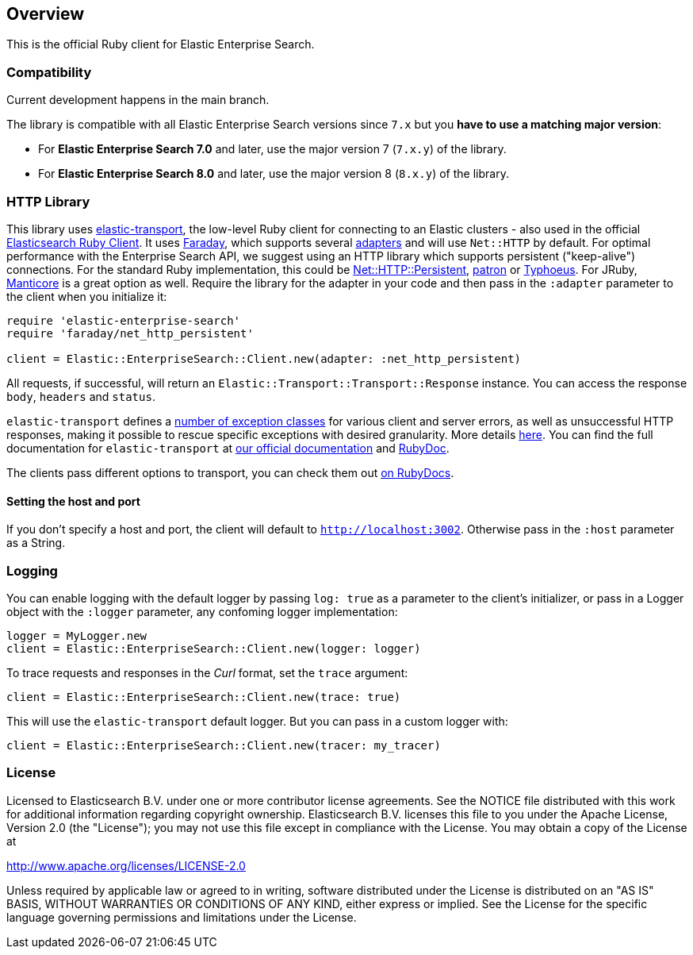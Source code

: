[[overview]]
== Overview

This is the official Ruby client for Elastic Enterprise Search.

[discrete]
=== Compatibility

Current development happens in the main branch.

The library is compatible with all Elastic Enterprise Search versions since `7.x` but you **have to use a matching major version**:

* For **Elastic Enterprise Search 7.0** and later, use the major version 7 (`7.x.y`) of the library.
* For **Elastic Enterprise Search 8.0** and later, use the major version 8 (`8.x.y`) of the library.


[discrete]
=== HTTP Library

This library uses https://github.com/elastic/elastic-transport-ruby[elastic-transport], the low-level Ruby client for connecting to an Elastic clusters - also used in the official https://github.com/elastic/elasticsearch-ruby[Elasticsearch Ruby Client]. It uses https://rubygems.org/gems/faraday[Faraday], which supports several https://lostisland.github.io/faraday/adapters/[adapters] and will use `Net::HTTP` by default. For optimal performance with the Enterprise Search API, we suggest using an HTTP library which supports persistent ("keep-alive") connections. For the standard Ruby implementation, this could be https://github.com/drbrain/net-http-persistent[Net::HTTP::Persistent], https://github.com/toland/patron[patron] or https://github.com/typhoeus/typhoeus[Typhoeus]. For JRuby, https://github.com/cheald/manticore[Manticore] is a great option as well. Require the library for the adapter in your code and then pass in the `:adapter` parameter to the client when you initialize it:

[source,ruby]
---------------------------------------------------
require 'elastic-enterprise-search'
require 'faraday/net_http_persistent'

client = Elastic::EnterpriseSearch::Client.new(adapter: :net_http_persistent)
---------------------------------------------------

All requests, if successful, will return an `Elastic::Transport::Transport::Response` instance. You can access the response `body`, `headers` and `status`.

`elastic-transport` defines a https://github.com/elastic/elastic-transport-ruby/blob/main/lib/elastic/transport/transport/errors.rb[number of exception classes] for various client and server errors, as well as unsuccessful HTTP responses, making it possible to rescue specific exceptions with desired granularity. More details https://github.com/elastic/elastic-transport-ruby#exception-handling[here]. You can find the full documentation for `elastic-transport` at https://www.elastic.co/guide/en/elasticsearch/client/ruby-api/current/transport.html[our official documentation] and  https://rubydoc.info/gems/elastic-transport[RubyDoc].

The clients pass different options to transport, you can check them out https://rubydoc.info/github/elastic/enterprise-search-ruby/Elastic/EnterpriseSearch/Client[on RubyDocs].

[discrete]
==== Setting the host and port

If you don't specify a host and port, the client will default to `http://localhost:3002`. Otherwise pass in the `:host` parameter as a String.

[discrete]
=== Logging

You can enable logging with the default logger by passing `log: true` as a parameter to the client's initializer, or pass in a Logger object with the `:logger` parameter, any confoming logger implementation:

[source,rb]
----------------------------
logger = MyLogger.new
client = Elastic::EnterpriseSearch::Client.new(logger: logger)
----------------------------

To trace requests and responses in the _Curl_ format, set the `trace` argument:

[source,rb]
----------------------------
client = Elastic::EnterpriseSearch::Client.new(trace: true)
----------------------------

This will use the `elastic-transport` default logger. But you can pass in a custom logger with:

[source,rb]
----------------------------
client = Elastic::EnterpriseSearch::Client.new(tracer: my_tracer)
----------------------------

[discrete]
=== License

Licensed to Elasticsearch B.V. under one or more contributor
license agreements. See the NOTICE file distributed with
this work for additional information regarding copyright
ownership. Elasticsearch B.V. licenses this file to you under
the Apache License, Version 2.0 (the "License"); you may
not use this file except in compliance with the License.
You may obtain a copy of the License at

http://www.apache.org/licenses/LICENSE-2.0

Unless required by applicable law or agreed to in writing,
software distributed under the License is distributed on an
"AS IS" BASIS, WITHOUT WARRANTIES OR CONDITIONS OF ANY
KIND, either express or implied.  See the License for the
specific language governing permissions and limitations
under the License.
